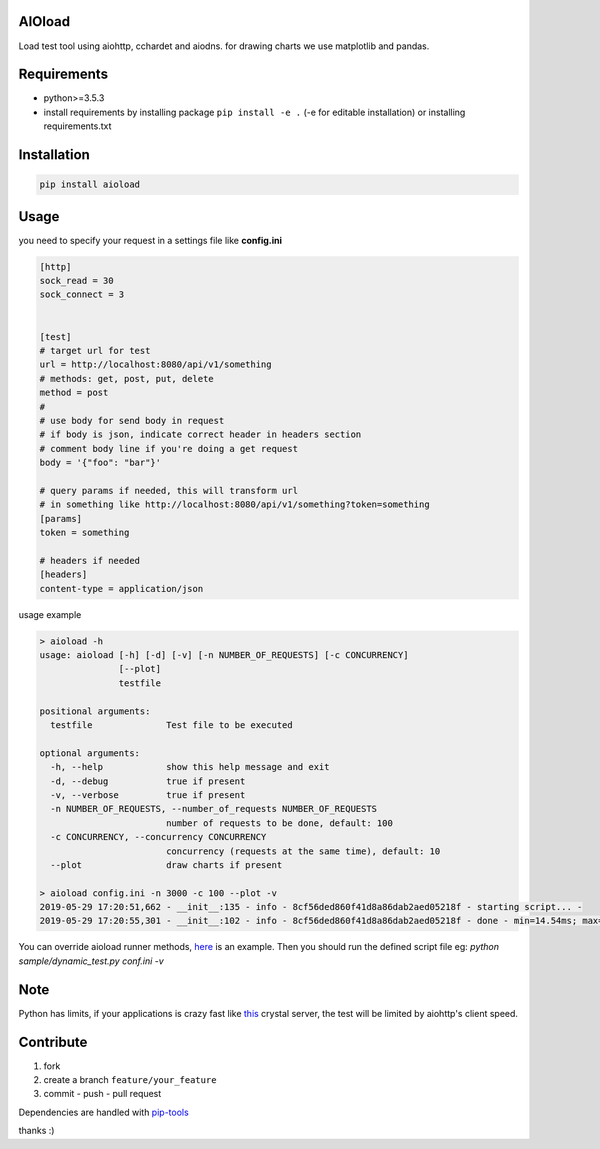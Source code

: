 |build status| |coverage status| |pypi package|

AIOload
=======

Load test tool using aiohttp, cchardet and aiodns. for drawing charts we
use matplotlib and pandas.

Requirements
============

-  python>=3.5.3
-  install requirements by installing package ``pip install -e .`` (-e
   for editable installation) or installing requirements.txt

Installation
============

.. code:: bash

  pip install aioload

Usage
=====

you need to specify your request in a settings file like **config.ini**

.. code:: ini

   [http]
   sock_read = 30
   sock_connect = 3


   [test]
   # target url for test
   url = http://localhost:8080/api/v1/something
   # methods: get, post, put, delete
   method = post
   #
   # use body for send body in request
   # if body is json, indicate correct header in headers section
   # comment body line if you're doing a get request
   body = '{"foo": "bar"}'

   # query params if needed, this will transform url
   # in something like http://localhost:8080/api/v1/something?token=something
   [params]
   token = something

   # headers if needed
   [headers]
   content-type = application/json

usage example

.. code:: bash

   > aioload -h
   usage: aioload [-h] [-d] [-v] [-n NUMBER_OF_REQUESTS] [-c CONCURRENCY]
                  [--plot]
                  testfile
   
   positional arguments:
     testfile              Test file to be executed
   
   optional arguments:
     -h, --help            show this help message and exit
     -d, --debug           true if present
     -v, --verbose         true if present
     -n NUMBER_OF_REQUESTS, --number_of_requests NUMBER_OF_REQUESTS
                           number of requests to be done, default: 100
     -c CONCURRENCY, --concurrency CONCURRENCY
                           concurrency (requests at the same time), default: 10
     --plot                draw charts if present

   > aioload config.ini -n 3000 -c 100 --plot -v
   2019-05-29 17:20:51,662 - __init__:135 - info - 8cf56ded860f41d8a86dab2aed05218f - starting script... -
   2019-05-29 17:20:55,301 - __init__:102 - info - 8cf56ded860f41d8a86dab2aed05218f - done - min=14.54ms; max=212.21ms; mean=109.36ms; req/s=600.0; req/q_std=333.7; stdev=24.65; codes.200=3000; concurrency=100; requests=3000;

.. figure:: ./charts.jpg

You can override aioload runner methods, here_ is an example. Then you should run the defined script file eg: `python sample/dynamic_test.py conf.ini -v`


Note
====

Python has limits, if your applications is crazy fast like this_ crystal server, the test will be limited by aiohttp's client speed.


Contribute
==========

1. fork
2. create a branch ``feature/your_feature``
3. commit - push - pull request

Dependencies are handled with pip-tools_

thanks :)

.. _this: ./sample/server.cr
.. _here: https://github.com/sonic182/aioload/blob/master/sample/dynamic_test.py
.. _pip-tools: https://github.com/jazzband/pip-tools
.. |build status| image:: https://travis-ci.org/sonic182/aioload.svg?branch=master
   :target: https://travis-ci.org/sonic182/aioload
.. |coverage status| image:: https://coveralls.io/repos/github/sonic182/aioload/badge.svg?branch=master
   :target: https://coveralls.io/github/sonic182/aioload?branch=master
.. |pypi package| image:: https://badge.fury.io/py/aioload.svg
    :target: https://badge.fury.io/py/aioload
